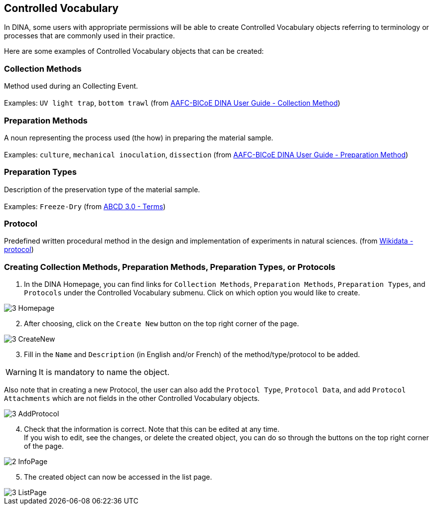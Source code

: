 [id=controlledVocab]
== Controlled Vocabulary
In DINA, some users with appropriate permissions will be able to create Controlled Vocabulary objects referring to terminology or processes that are commonly used in their practice.

Here are some examples of Controlled Vocabulary objects that can be created:

[id=collectionMethods]
=== Collection Methods
Method used during an Collecting Event. +
 +
Examples: `UV light trap`, `bottom trawl` (from https://aafc-bicoe.github.io/dina-documentation/#collection-method[AAFC-BICoE DINA User Guide - Collection Method])

[id=prepMethods]
=== Preparation Methods
A noun representing the process used (the how) in preparing the material sample. +
 +
Examples: `culture`, `mechanical inoculation`, `dissection` (from https://aafc-bicoe.github.io/dina-documentation/#preparation-method[AAFC-BICoE DINA User Guide - Preparation Method])

[id=prepTypes]
=== Preparation Types
Description of the preservation type of the material sample. +
 +
Examples: `Freeze-Dry` (from https://abcd.tdwg.org/terms/[ABCD 3.0 - Terms])

[id=protocol]
=== Protocol
Predefined written procedural method in the design and implementation of experiments in natural sciences. (from https://www.wikidata.org/wiki/Q367158[Wikidata - protocol])

[id=createVocab]
=== Creating Collection Methods, Preparation Methods, Preparation Types, or Protocols
. In the DINA Homepage, you can find links for `Collection Methods`, `Preparation Methods`, `Preparation Types`, and `Protocols` under the Controlled Vocabulary submenu. Click on which option you would like to create.

image::3-Homepage.png[]

[start=2]
. After choosing, click on the `Create New` button on the top right corner of the page.

image::3-CreateNew.png[]

[start=3]
. Fill in the `Name` and `Description` (in English and/or French) of the method/type/protocol to be added.

WARNING: It is mandatory to name the object.

//image::3-AddObject.png[]

Also note that in creating a new Protocol, the user can also add the `Protocol Type`, `Protocol Data`, and add `Protocol Attachments` which are not fields in the other Controlled Vocabulary objects.

image::3-AddProtocol.png[]

[start=4]
. Check that the information is correct. Note that this can be edited at any time. +
If you wish to edit, see the changes, or delete the created object, you can do so through the buttons on the top right corner of the page.

image::2-InfoPage.png[]

[start=5]
. The created object can now be accessed in the list page.

image::3-ListPage.png[]